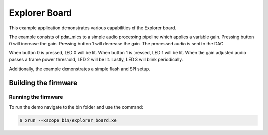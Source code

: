 ##############
Explorer Board
##############

This example application demonstrates various capabilities of the Explorer board.

The example consists of pdm_mics to a simple audio processing pipeline which
applies a variable gain.  Pressing button 0 will increase the gain.  Pressing
button 1 will decrease the gain.  The processed audio is sent to the DAC.

When button 0 is pressed, LED 0 will be lit.  When button 1 is pressed, LED 1
will be lit.  When the gain adjusted audio passes a frame power threshold, LED 2
will be lit.  Lastly, LED 3 will blink periodically.

Additionally, the example demonstrates a simple flash and SPI setup.

*********************
Building the firmware
*********************

.. tab:: Linux and Mac

    Run cmake:

    .. code-block:: console

        $ cmake -B build
        $ cd build
        $ make

    To install, run:

    .. code-block:: console

        $ make install

.. tab:: Windows XTC Tools CMD prompt

    Run cmake:

    .. code-block:: console

        > cmake -G "NMake Makefiles" -B build
        > cd build
        > nmake

    To install, run:

    .. code-block:: console

        $ nmake install

Running the firmware
====================

To run the demo navigate to the bin folder and use the command:

.. code-block:: console

    $ xrun --xscope bin/explorer_board.xe
